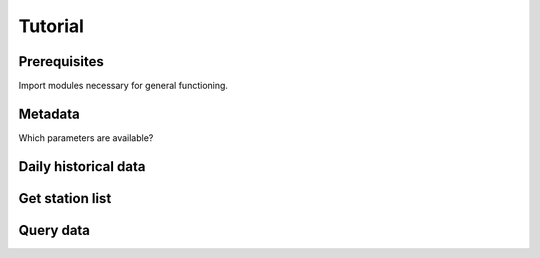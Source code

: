 ########
Tutorial
########


=============
Prerequisites
=============
Import modules necessary for general functioning.

.. ipython:: python

    import warnings
    warnings.filterwarnings("ignore")
    from wetterdienst.dwd.observations import DWDObservationMetadata,
        DWDObservationSites, DWDObservationData, DWDObsPeriodType, DWDObsTimeResolution,
        DWDObsParameterSet, DWDObsParameter
    import matplotlib as mpl
    import matplotlib.pyplot as plt
    from matplotlib import cm


========
Metadata
========

Which parameters are available?

=====================
Daily historical data
=====================
.. ipython:: python

    observations_meta = DWDObservationMetadata(
        time_resolution=DWDObsTimeResolution.DAILY,
        period_type=DWDObsPeriodType.HISTORICAL
    )

    # Selection of daily historical data
    print(
        observations_meta.discover_parameters()
    )


================
Get station list
================
.. ipython:: python

    sites_hdp = DWDObservationSites(
        parameter=DWDObsParameterSet.PRECIPITATION_MORE,
        time_resolution=TimeResolution.DAILY,
        period_type=PeriodType.HISTORICAL
    )

    print("Number of stations with available data: ", sites_hdp.all().sum())
    print("Some of the stations:")
    sites_hdp.all().head()

==========
Query data
==========
.. ipython:: python
    observation_data = DWDObservationData(
        station_ids=[sites_hdp.all()["STATION_ID"][0])
        parameter=DWDObsParameterSet.PRECIPITATION_MORE,
        time_resolution=TimeResolution.DAILY,
        period_type=PeriodType.HISTORICAL
    )

    print(observation_data.collect_safe())
